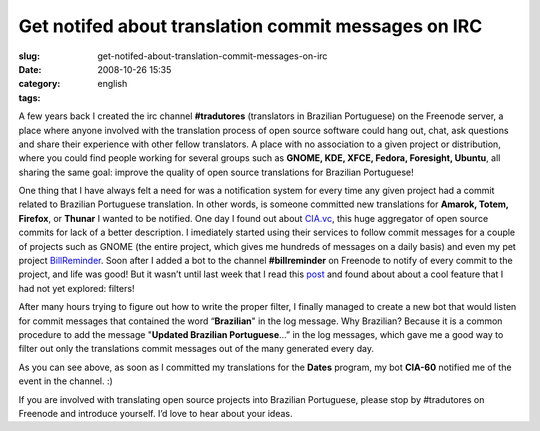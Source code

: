 Get notifed about translation commit messages on IRC
####################################################
:slug: get-notifed-about-translation-commit-messages-on-irc
:date: 2008-10-26 15:35
:category:
:tags: english

A few years back I created the irc channel **#tradutores** (translators
in Brazilian Portuguese) on the Freenode server, a place where anyone
involved with the translation process of open source software could hang
out, chat, ask questions and share their experience with other fellow
translators. A place with no association to a given project or
distribution, where you could find people working for several groups
such as **GNOME, KDE, XFCE, Fedora, Foresight, Ubuntu**, all sharing the
same goal: improve the quality of open source translations for Brazilian
Portuguese!

One thing that I have always felt a need for was a notification system
for every time any given project had a commit related to Brazilian
Portuguese translation. In other words, is someone committed new
translations for **Amarok, Totem, Firefox**, or **Thunar** I wanted to
be notified. One day I found out about `CIA.vc <http://cia.vc/>`__, this
huge aggregator of open source commits for lack of a better description.
I imediately started using their services to follow commit messages for
a couple of projects such as GNOME (the entire project, which gives me
hundreds of messages on a daily basis) and even my pet project
`BillReminder <http://billreminder.gnulinuxbrasil.org>`__. Soon after I
added a bot to the channel **#billreminder** on Freenode to notify of
every commit to the project, and life was good! But it wasn’t until last
week that I read this `post <http://blog.hartwork.org/?p=160>`__ and
found about about a cool feature that I had not yet explored: filters!

After many hours trying to figure out how to write the proper filter, I
finally managed to create a new bot that would listen for commit
messages that contained the word “\ **Brazilian**" in the log message.
Why Brazilian? Because it is a common procedure to add the message
"**Updated Brazilian Portuguese**\ …” in the log messages, which gave me
a good way to filter out only the translations commit messages out of
the many generated every day.

|cia.cv bot for Brazilian Portuguese translations|

As you can see above, as soon as I committed my translations for the
**Dates** program, my bot **CIA-60** notified me of the event in the
channel. :)

If you are involved with translating open source projects into Brazilian
Portuguese, please stop by #tradutores on Freenode and introduce
yourself. I’d love to hear about your ideas.

.. |cia.cv bot for Brazilian Portuguese translations| image:: http://farm4.static.flickr.com/3008/2969952342_c040d0c790.jpg
   :target: http://www.flickr.com/photos/ogmaciel/2969952342/
